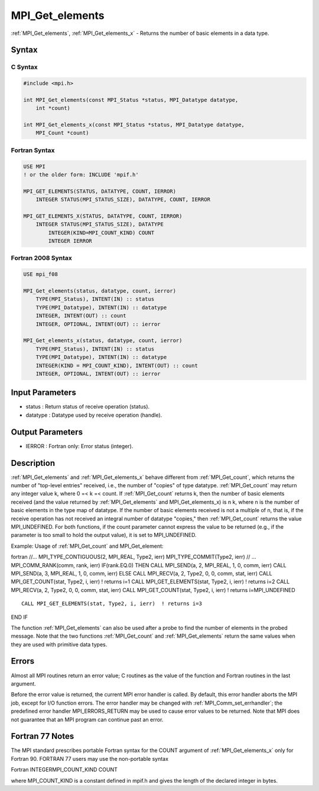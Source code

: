 .. _mpi_get_elements:

MPI_Get_elements
================

.. include_body

:ref:`MPI_Get_elements`, :ref:`MPI_Get_elements_x` - Returns the number of basic
elements in a data type.

Syntax
------

C Syntax
^^^^^^^^

.. code:: c

   #include <mpi.h>

   int MPI_Get_elements(const MPI_Status *status, MPI_Datatype datatype,
       int *count)

   int MPI_Get_elements_x(const MPI_Status *status, MPI_Datatype datatype,
       MPI_Count *count)

Fortran Syntax
^^^^^^^^^^^^^^

.. code:: fortran

   USE MPI
   ! or the older form: INCLUDE 'mpif.h'

   MPI_GET_ELEMENTS(STATUS, DATATYPE, COUNT, IERROR)
       INTEGER STATUS(MPI_STATUS_SIZE), DATATYPE, COUNT, IERROR

   MPI_GET_ELEMENTS_X(STATUS, DATATYPE, COUNT, IERROR)
       INTEGER STATUS(MPI_STATUS_SIZE), DATATYPE
           INTEGER(KIND=MPI_COUNT_KIND) COUNT
           INTEGER IERROR

Fortran 2008 Syntax
^^^^^^^^^^^^^^^^^^^

.. code:: fortran

   USE mpi_f08

   MPI_Get_elements(status, datatype, count, ierror)
       TYPE(MPI_Status), INTENT(IN) :: status
       TYPE(MPI_Datatype), INTENT(IN) :: datatype
       INTEGER, INTENT(OUT) :: count
       INTEGER, OPTIONAL, INTENT(OUT) :: ierror

   MPI_Get_elements_x(status, datatype, count, ierror)
       TYPE(MPI_Status), INTENT(IN) :: status
       TYPE(MPI_Datatype), INTENT(IN) :: datatype
       INTEGER(KIND = MPI_COUNT_KIND), INTENT(OUT) :: count
       INTEGER, OPTIONAL, INTENT(OUT) :: ierror

Input Parameters
----------------

-  status : Return status of receive operation (status).
-  datatype : Datatype used by receive operation (handle).

Output Parameters
-----------------

-  IERROR : Fortran only: Error status (integer).

Description
-----------

:ref:`MPI_Get_elements` and :ref:`MPI_Get_elements_x` behave different from
:ref:`MPI_Get_count`, which returns the number of "top-level entries" received,
i.e., the number of "copies" of type datatype. :ref:`MPI_Get_count` may return
any integer value k, where 0 =< k =< count. If :ref:`MPI_Get_count` returns k,
then the number of basic elements received (and the value returned by
:ref:`MPI_Get_elements` and MPI_Get_elements_x) is n k, where n is the number
of basic elements in the type map of datatype. If the number of basic
elements received is not a multiple of n, that is, if the receive
operation has not received an integral number of datatype "copies," then
:ref:`MPI_Get_count` returns the value MPI_UNDEFINED. For both functions, if
the count parameter cannot express the value to be returned (e.g., if
the parameter is too small to hold the output value), it is set to
MPI_UNDEFINED.

Example: Usage of :ref:`MPI_Get_count` and MPI_Get_element:

fortran //... MPI_TYPE_CONTIGUOUS(2, MPI_REAL, Type2, ierr)
MPI_TYPE_COMMIT(Type2, ierr) // ... MPI_COMM_RANK(comm, rank, ierr)
IF(rank.EQ.0) THEN CALL MPI_SEND(a, 2, MPI_REAL, 1, 0, comm, ierr) CALL
MPI_SEND(a, 3, MPI_REAL, 1, 0, comm, ierr) ELSE CALL MPI_RECV(a, 2,
Type2, 0, 0, comm, stat, ierr) CALL MPI_GET_COUNT(stat, Type2, i, ierr)
! returns i=1 CALL MPI_GET_ELEMENTS(stat, Type2, i, ierr) ! returns i=2
CALL MPI_RECV(a, 2, Type2, 0, 0, comm, stat, ierr) CALL
MPI_GET_COUNT(stat, Type2, i, ierr) ! returns i=MPI_UNDEFINED

::

   CALL MPI_GET_ELEMENTS(stat, Type2, i, ierr)  ! returns i=3

END IF

The function :ref:`MPI_Get_elements` can also be used after a probe to find the
number of elements in the probed message. Note that the two functions
:ref:`MPI_Get_count` and :ref:`MPI_Get_elements` return the same values when they are
used with primitive data types.

Errors
------

Almost all MPI routines return an error value; C routines as the value
of the function and Fortran routines in the last argument.

Before the error value is returned, the current MPI error handler is
called. By default, this error handler aborts the MPI job, except for
I/O function errors. The error handler may be changed with
:ref:`MPI_Comm_set_errhandler`; the predefined error handler MPI_ERRORS_RETURN
may be used to cause error values to be returned. Note that MPI does not
guarantee that an MPI program can continue past an error.

Fortran 77 Notes
----------------

The MPI standard prescribes portable Fortran syntax for the COUNT
argument of :ref:`MPI_Get_elements_x` only for Fortran 90. FORTRAN 77 users may
use the non-portable syntax

Fortran INTEGERMPI_COUNT_KIND COUNT

where MPI_COUNT_KIND is a constant defined in mpif.h and gives the
length of the declared integer in bytes.


.. seealso:: :ref:`MPI_Get_count`
